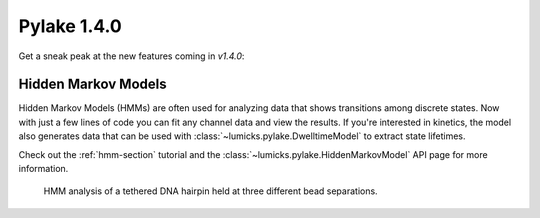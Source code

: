 Pylake 1.4.0
============

.. only:: html

Get a sneak peak at the new features coming in `v1.4.0`:

Hidden Markov Models
--------------------

Hidden Markov Models (HMMs) are often used for analyzing data that shows transitions among discrete
states. Now with just a few lines of code you can fit any channel data and view the results.
If you're interested in kinetics, the model also generates data that can be used with
:class:`~lumicks.pylake.DwelltimeModel` to extract state lifetimes.

Check out the :ref:`hmm-section` tutorial and the
:class:`~lumicks.pylake.HiddenMarkovModel` API page for more information.

.. figure:: hmm_hairpin.png

   HMM analysis of a tethered DNA hairpin held at three different bead separations.